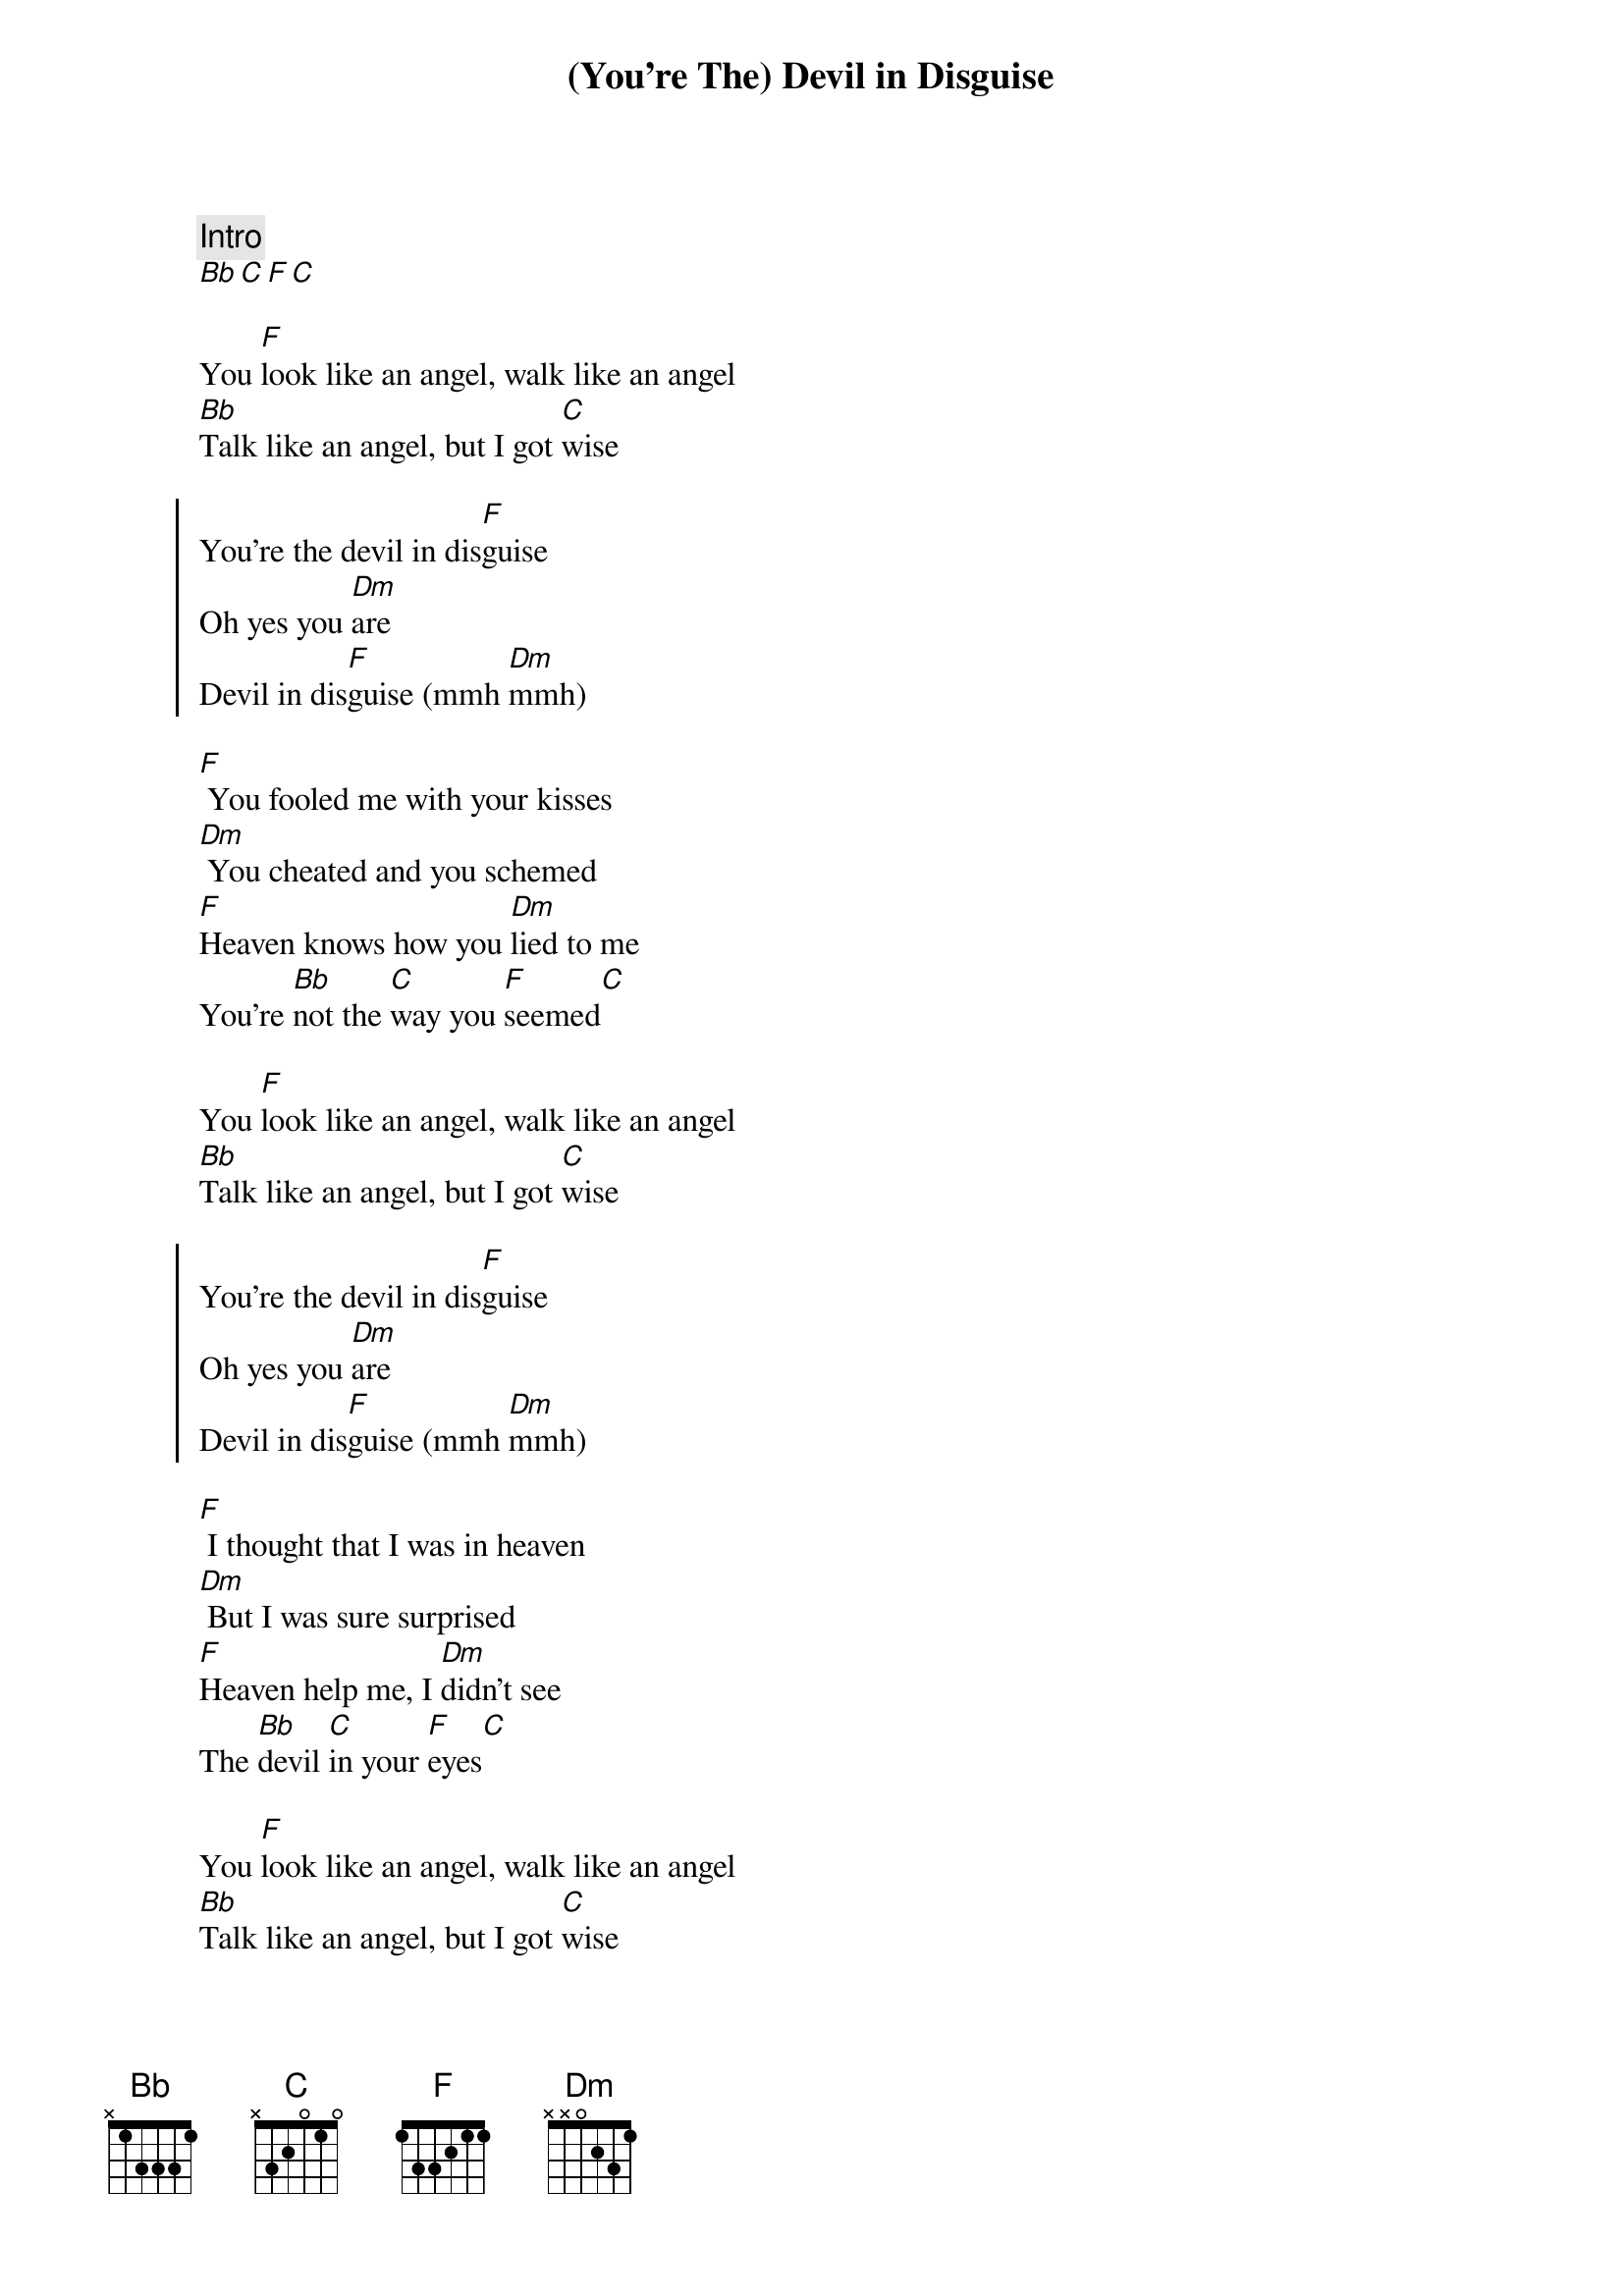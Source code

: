 {artist:Elvis Presley}
{title:(You're The) Devil in Disguise}
{tempo:123 bpm}
 
{comment:Intro}
[Bb][C][F][C]
 
{start_of_bridge}
You [F]look like an angel, walk like an angel
[Bb]Talk like an angel, but I got [C]wise
{end_of_bridge}

{start_of_chorus}
You're the devil in dis[F]guise
Oh yes you [Dm]are
Devil in dis[F]guise (mmh [Dm]mmh)
{end_of_chorus}

{start_of_verse}
[F] You fooled me with your kisses
[Dm] You cheated and you schemed
[F]Heaven knows how you [Dm]lied to me
You're [Bb]not the [C]way you [F]seemed[C]
{end_of_verse}

{start_of_bridge}
You [F]look like an angel, walk like an angel
[Bb]Talk like an angel, but I got [C]wise
{end_of_bridge}

{start_of_chorus}
You're the devil in dis[F]guise
Oh yes you [Dm]are
Devil in dis[F]guise (mmh [Dm]mmh)
{end_of_chorus}

{start_of_verse}
[F] I thought that I was in heaven
[Dm] But I was sure surprised
[F]Heaven help me, I [Dm]didn't see
The [Bb]devil [C]in your [F]eyes[C]
{end_of_verse}

{start_of_bridge}
You [F]look like an angel, walk like an angel
[Bb]Talk like an angel, but I got [C]wise
{end_of_bridge}

{start_of_chorus}
You're the devil in dis[F]guise
Oh yes you [Dm]are
Devil in dis[F]guise[Dm]
{end_of_chorus}

{start_of_grid 2x4:Solo}
| F . | %  . | Dm . | % . |
| F . | Dm . | Bb C | F . |
{end_of_grid}

{start_of_chorus}
You're the devil in dis[F]guise
Oh yes you [Dm]are
Devil in dis[F]guise (mmh [Dm]mmh)
Devil in dis[F]guise
Oh yes you [Dm]are
Devil in dis[F]guise
Oh yes you [Dm]are
{end_of_chorus}
